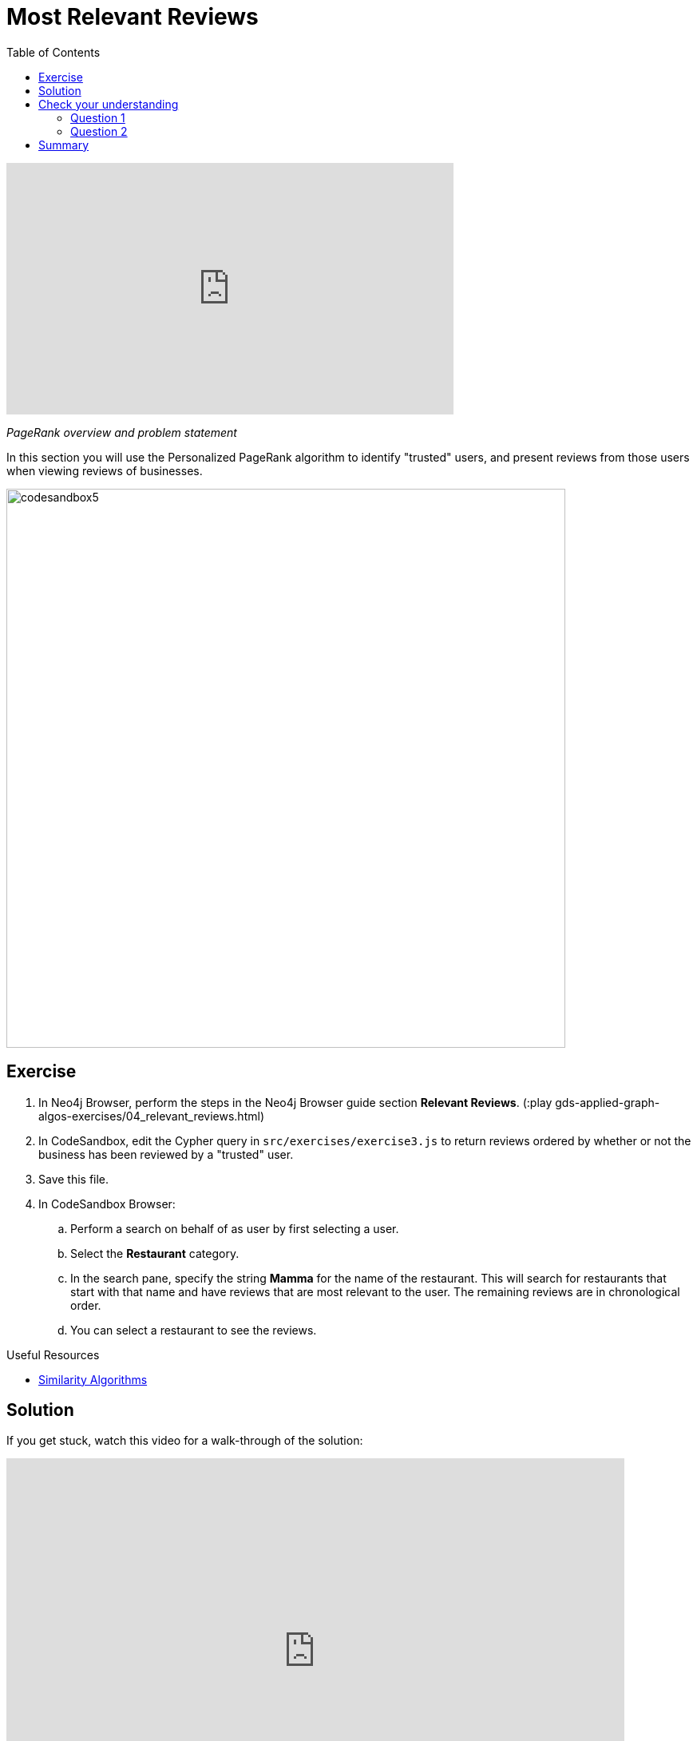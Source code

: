 = Most Relevant Reviews
:slug: 04-gdsaa-most-relevant-reviews
:doctype: book
:toc: left
:toclevels: 4
:imagesdir: ../images
:module-next-title: Photo Based Gallery Recomendations
:page-slug: {slug}
:page-layout: training
:page-quiz:

video::HAyOIeQG2gI[youtube,width=560,height=315]

_PageRank overview and problem statement_


In this section you will use the Personalized PageRank algorithm to identify "trusted" users, and present reviews from those users when viewing reviews of businesses.

image::codesandbox5.png[,width=700,align=center]

== Exercise

. In Neo4j Browser, perform the steps in the Neo4j Browser guide section *Relevant Reviews*. (:play gds-applied-graph-algos-exercises/04_relevant_reviews.html)
. In CodeSandbox, edit the Cypher query in `src/exercises/exercise3.js` to return reviews ordered by whether or not the business has been reviewed by a "trusted" user.
. Save this file.
. In CodeSandbox Browser:
.. Perform a search on behalf of as user by first selecting a user.
.. Select the *Restaurant* category.
.. In the search pane, specify the string *Mamma* for the name of the restaurant. This will search for restaurants that start with that name and have reviews that are  most relevant to the user. The remaining reviews are in chronological order.
.. You can select a restaurant to see the reviews.


====
.Useful Resources

* https://neo4j.com/docs/graph-data-science/current/algorithms/similarity/[Similarity Algorithms^]
====

== Solution

If you get stuck, watch this video for a walk-through of the solution:

++++
<div style="position: relative; overflow: hidden; padding-top: 56.25%; width: 90%;">
  <iframe src="https://www.youtube.com/embed/wIFQmX14jb8" frameborder="0" allow="accelerometer; autoplay; encrypted-media; gyroscope; picture-in-picture" style="position: absolute; top: 0; left: 0; width: 100%; height: 100%; border: 0;" allowfullscreen></iframe>
</div>
++++
_Most relevant reviews exercise solution_

[.quiz]
== Check your understanding
=== Question 1

[.statement]
Which of the following best describe the Personalized PageRank algorithm?

[.statement]
Select the correct answer.

[%interactive.answers]
- [ ] It measures similarity of the structural context in which objects occur, based on their relationships with other objects.
- [x] It is a variation of the PageRank algorithm that is biased towards a set of source nodes.
- [ ] It computes the influence of a node by measuring the number of the immediate neighbors and also all other nodes in the network that connect to the node under consideration through these immediate neighbors.
- [ ] It is a variation of the PageRank algorithm that reduces the bias that PageRank has towards assigning higher scores to nodes with relationships from nodes that have few outgoing relationships.

=== Question 2

[.statement]
What is the default value of the `dampingFactor` used by the PageRank procedure?

[.statement]
Select the correct answer.

[%interactive.answers]
- [ ] 0.15
- [x] 0.85
- [ ] 0.70
- [ ] 0.12

[.summary]
== Summary

You should now be able to:
[square]
* Use the Personalized PageRank graph algorithm with Neo4j.

